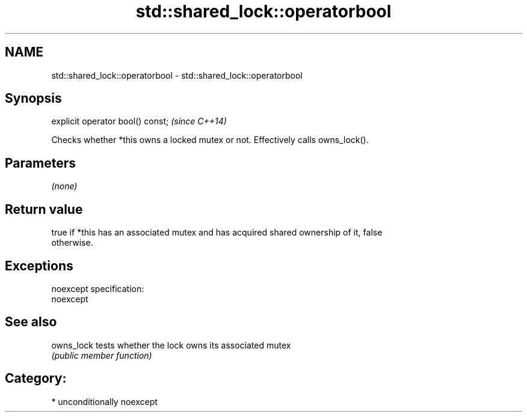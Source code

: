 .TH std::shared_lock::operatorbool 3 "Nov 25 2015" "2.0 | http://cppreference.com" "C++ Standard Libary"
.SH NAME
std::shared_lock::operatorbool \- std::shared_lock::operatorbool

.SH Synopsis
   explicit operator bool() const;  \fI(since C++14)\fP

   Checks whether *this owns a locked mutex or not. Effectively calls owns_lock().

.SH Parameters

   \fI(none)\fP

.SH Return value

   true if *this has an associated mutex and has acquired shared ownership of it, false
   otherwise.

.SH Exceptions

   noexcept specification:  
   noexcept
     

.SH See also

   owns_lock tests whether the lock owns its associated mutex
             \fI(public member function)\fP 

.SH Category:

     * unconditionally noexcept

